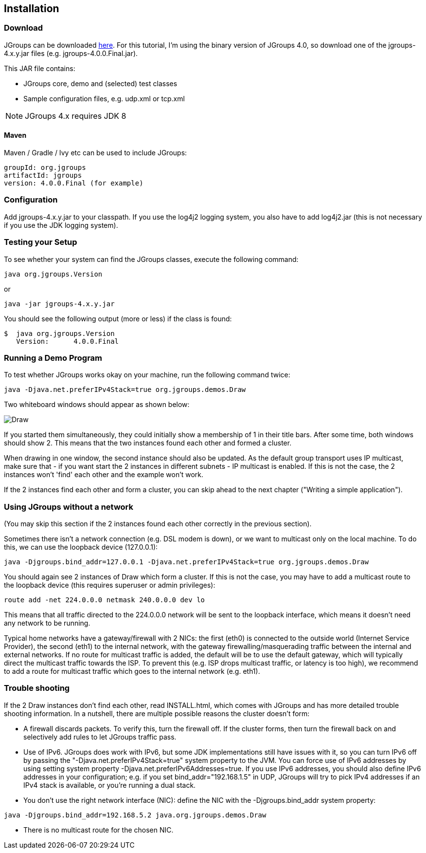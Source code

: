 
== Installation



=== Download
JGroups can be downloaded http://sourceforge.net/projects/javagroups/files/JGroups[here].
For this tutorial, I'm using the binary version of JGroups 4.0, so download one of the jgroups-4.x.y.jar
files (e.g. jgroups-4.0.0.Final.jar).
        

This JAR file contains:
            
* JGroups core, demo and (selected) test classes
* Sample configuration files, e.g. udp.xml or tcp.xml


NOTE: JGroups 4.x requires JDK 8


==== Maven
Maven / Gradle / Ivy etc can be used to include JGroups:

```
groupId: org.jgroups
artifactId: jgroups
version: 4.0.0.Final (for example)
```



=== Configuration
Add jgroups-4.x.y.jar to your classpath. If you use the log4j2 logging system, you also have to add log4j2.jar
(this is not necessary if you use the JDK logging system).
        



=== Testing your Setup
To see whether your system can find the JGroups classes, execute the following command:

----
java org.jgroups.Version
----

or

----
java -jar jgroups-4.x.y.jar
----

You should see the following output (more or less) if the class is found:

----
$  java org.jgroups.Version
   Version:      4.0.0.Final
----



=== Running a Demo Program
To test whether JGroups works okay on your machine, run the following command twice:

----
java -Djava.net.preferIPv4Stack=true org.jgroups.demos.Draw
----

Two whiteboard windows should appear as shown below:

image:./images/DrawScreenshot.png["Draw"]

If you started them simultaneously, they could initially show a membership of 1 in their title bars. After some time,
both windows should show 2. This means that the two instances found each other and formed a cluster.
        
When drawing in one window, the second instance should also be updated. As the default group transport uses
IP multicast, make sure that - if you want start the 2 instances in different subnets - IP multicast is enabled.
If this is not the case, the 2 instances won't 'find' each other and the example won't work.

If the 2 instances find each other and form a cluster, you can skip ahead to the next chapter
("Writing a simple application").
        



=== Using JGroups without a network
(You may skip this section if the 2 instances found each other correctly in the previous section).
        
Sometimes there isn't a network connection (e.g. DSL modem is down), or we want to multicast only on the
local machine. To do this, we can use the loopback device (127.0.0.1):

----
java -Djgroups.bind_addr=127.0.0.1 -Djava.net.preferIPv4Stack=true org.jgroups.demos.Draw
----

You should again see 2 instances of Draw which form a cluster. If this is not the case, you may
have to add a multicast route to the loopback device (this requires superuser or admin privileges):
        
----
route add -net 224.0.0.0 netmask 240.0.0.0 dev lo
----

This means that all traffic directed to the 224.0.0.0 network will be sent to the loopback interface,
which means it doesn't need any network to be running.
        

Typical home networks have a gateway/firewall with 2 NICs: the first (eth0) is connected to the outside
world (Internet Service Provider), the second (eth1) to the internal network, with the gateway
firewalling/masquerading traffic between the internal and external networks. If no route for multicast
traffic is added, the default will be to use the default gateway, which will typically direct the
multicast traffic towards the ISP. To prevent this (e.g. ISP drops multicast traffic, or latency is too
high), we recommend to add a route for multicast traffic which goes to the internal network (e.g. eth1).
        

=== Trouble shooting
If the 2 Draw instances don't find each other, read INSTALL.html, which comes with JGroups and has more
detailed trouble shooting information. In a nutshell, there are multiple possible reasons the cluster
doesn't form:
            
* A firewall discards packets. To verify this, turn the firewall off. If the cluster forms, then turn
  the firewall back on and selectively add rules to let JGroups traffic pass.
* Use of IPv6. JGroups does work with IPv6, but some JDK implementations still have issues with it, so
  you can turn IPv6 off by passing the "-Djava.net.preferIPv4Stack=true" system property to the JVM.
  You can force use of IPv6 addresses by using setting system property
  -Djava.net.preferIPv6Addresses=true. If you use IPv6 addresses, you should also define IPv6 addresses
  in your configuration; e.g. if you set bind_addr="192.168.1.5" in UDP, JGroups will try to pick
  IPv4 addresses if an IPv4 stack is available, or you're running a dual stack.
* You don't use the right network interface (NIC): define the NIC with the -Djgroups.bind_addr system
  property:
----
java -Djgroups.bind_addr=192.168.5.2 java.org.jgroups.demos.Draw
----
* There is no multicast route for the chosen NIC.


        

